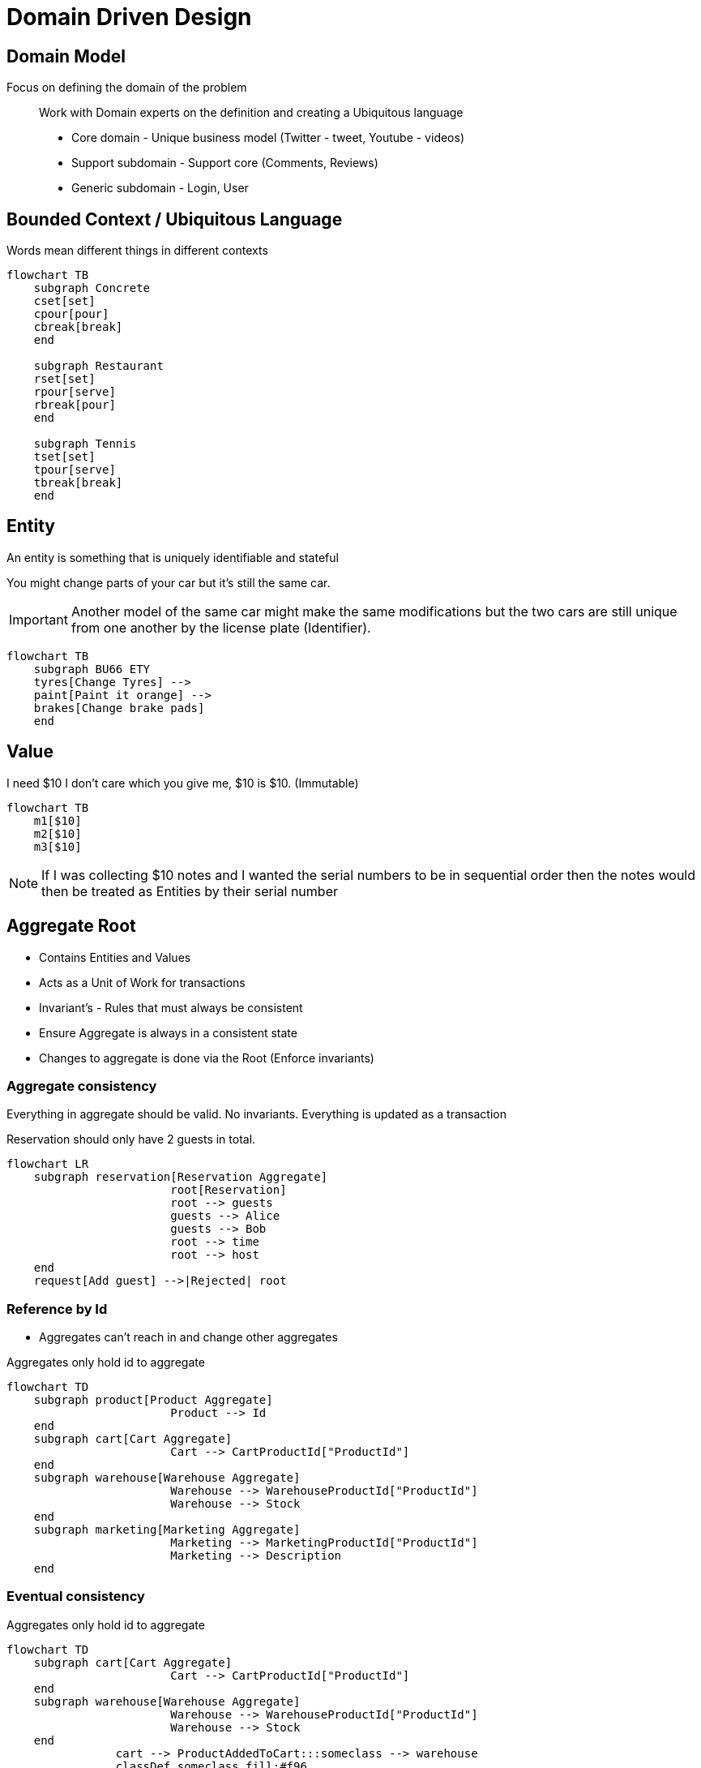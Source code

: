 = Domain Driven Design

== Domain Model

Focus on defining the domain of the problem::
Work with Domain experts on the definition and creating a Ubiquitous language

* Core domain - Unique business model (Twitter - tweet, Youtube - videos)
* Support subdomain - Support core (Comments, Reviews)
* Generic subdomain - Login, User

== Bounded Context / Ubiquitous Language

Words mean different things in different contexts

[mermaid]
----
flowchart TB
    subgraph Concrete
    cset[set]
    cpour[pour]
    cbreak[break]
    end

    subgraph Restaurant
    rset[set]
    rpour[serve]
    rbreak[pour]
    end

    subgraph Tennis
    tset[set]
    tpour[serve]
    tbreak[break]
    end
----


== Entity

An entity is something that is uniquely identifiable and stateful

You might change parts of your car but it's still the same car.

IMPORTANT: Another model of the same car might make the same modifications but 
the two cars are still unique from one another by the license plate (Identifier).

[mermaid]
----
flowchart TB
    subgraph BU66 ETY
    tyres[Change Tyres] -->
    paint[Paint it orange] --> 
    brakes[Change brake pads]
    end
----


== Value

I need $10 I don't care which you give me, $10 is $10. (Immutable)

[mermaid]
----
flowchart TB
    m1[$10]
    m2[$10]
    m3[$10]
----

NOTE: If I was collecting $10 notes and I wanted the serial numbers to be 
in sequential order then the notes would then be treated as Entities by their
serial number

== Aggregate Root

* Contains Entities and Values
* Acts as a Unit of Work for transactions
* Invariant's - Rules that must always be consistent
* Ensure Aggregate is always in a consistent state
* Changes to aggregate is done via the Root (Enforce invariants)


=== Aggregate consistency

Everything in aggregate should be valid. 
No invariants.
Everything is updated as a transaction

.Reservation should only have 2 guests in total.
[mermaid]
----
flowchart LR
    subgraph reservation[Reservation Aggregate]
			root[Reservation] 
			root --> guests
			guests --> Alice
			guests --> Bob
			root --> time
			root --> host
    end
    request[Add guest] -->|Rejected| root
----

=== Reference by Id

* Aggregates can't reach in and change other aggregates

.Aggregates only hold id to aggregate
[mermaid]
----
flowchart TD
    subgraph product[Product Aggregate]
			Product --> Id
    end
    subgraph cart[Cart Aggregate]
			Cart --> CartProductId["ProductId"]
    end
    subgraph warehouse[Warehouse Aggregate]
			Warehouse --> WarehouseProductId["ProductId"]
			Warehouse --> Stock
    end
    subgraph marketing[Marketing Aggregate]
			Marketing --> MarketingProductId["ProductId"]
			Marketing --> Description
    end
----

=== Eventual consistency


.Aggregates only hold id to aggregate
[mermaid]
----
flowchart TD
    subgraph cart[Cart Aggregate]
			Cart --> CartProductId["ProductId"]
    end
    subgraph warehouse[Warehouse Aggregate]
			Warehouse --> WarehouseProductId["ProductId"]
			Warehouse --> Stock
    end
		cart --> ProductAddedToCart:::someclass --> warehouse
		classDef someclass fill:#f96
----
